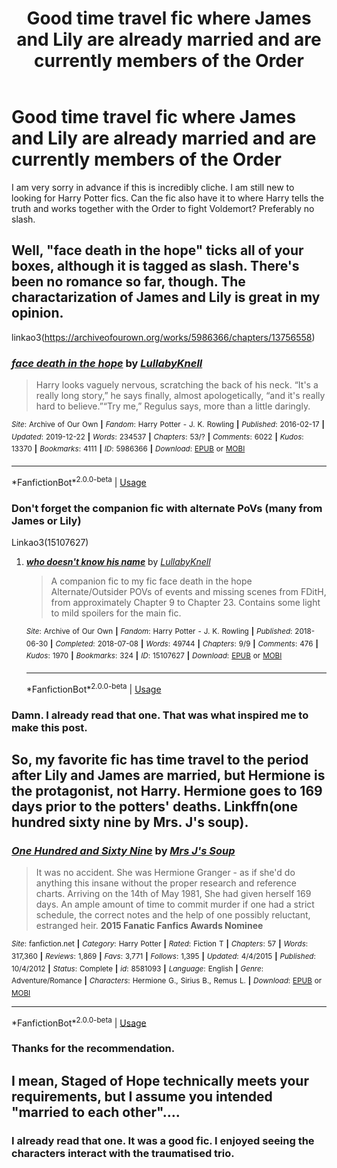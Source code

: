 #+TITLE: Good time travel fic where James and Lily are already married and are currently members of the Order

* Good time travel fic where James and Lily are already married and are currently members of the Order
:PROPERTIES:
:Author: Ohm_0_
:Score: 15
:DateUnix: 1580372494.0
:DateShort: 2020-Jan-30
:FlairText: Request
:END:
I am very sorry in advance if this is incredibly cliche. I am still new to looking for Harry Potter fics. Can the fic also have it to where Harry tells the truth and works together with the Order to fight Voldemort? Preferably no slash.


** Well, "face death in the hope" ticks all of your boxes, although it is tagged as slash. There's been no romance so far, though. The charactarization of James and Lily is great in my opinion.

linkao3([[https://archiveofourown.org/works/5986366/chapters/13756558]])
:PROPERTIES:
:Author: nirvanarchy
:Score: 11
:DateUnix: 1580386850.0
:DateShort: 2020-Jan-30
:END:

*** [[https://archiveofourown.org/works/5986366][*/face death in the hope/*]] by [[https://www.archiveofourown.org/users/LullabyKnell/pseuds/LullabyKnell][/LullabyKnell/]]

#+begin_quote
  Harry looks vaguely nervous, scratching the back of his neck. “It's a really long story,” he says finally, almost apologetically, “and it's really hard to believe.”“Try me,” Regulus says, more than a little daringly.
#+end_quote

^{/Site/:} ^{Archive} ^{of} ^{Our} ^{Own} ^{*|*} ^{/Fandom/:} ^{Harry} ^{Potter} ^{-} ^{J.} ^{K.} ^{Rowling} ^{*|*} ^{/Published/:} ^{2016-02-17} ^{*|*} ^{/Updated/:} ^{2019-12-22} ^{*|*} ^{/Words/:} ^{234537} ^{*|*} ^{/Chapters/:} ^{53/?} ^{*|*} ^{/Comments/:} ^{6022} ^{*|*} ^{/Kudos/:} ^{13370} ^{*|*} ^{/Bookmarks/:} ^{4111} ^{*|*} ^{/ID/:} ^{5986366} ^{*|*} ^{/Download/:} ^{[[https://archiveofourown.org/downloads/5986366/face%20death%20in%20the%20hope.epub?updated_at=1577030901][EPUB]]} ^{or} ^{[[https://archiveofourown.org/downloads/5986366/face%20death%20in%20the%20hope.mobi?updated_at=1577030901][MOBI]]}

--------------

*FanfictionBot*^{2.0.0-beta} | [[https://github.com/tusing/reddit-ffn-bot/wiki/Usage][Usage]]
:PROPERTIES:
:Author: FanfictionBot
:Score: 4
:DateUnix: 1580386863.0
:DateShort: 2020-Jan-30
:END:


*** Don't forget the companion fic with alternate PoVs (many from James or Lily)

Linkao3(15107627)
:PROPERTIES:
:Author: ATRDCI
:Score: 3
:DateUnix: 1580423937.0
:DateShort: 2020-Jan-31
:END:

**** [[https://archiveofourown.org/works/15107627][*/who doesn't know his name/*]] by [[https://www.archiveofourown.org/users/LullabyKnell/pseuds/LullabyKnell][/LullabyKnell/]]

#+begin_quote
  A companion fic to my fic face death in the hope Alternate/Outsider POVs of events and missing scenes from FDitH, from approximately Chapter 9 to Chapter 23. Contains some light to mild spoilers for the main fic.
#+end_quote

^{/Site/:} ^{Archive} ^{of} ^{Our} ^{Own} ^{*|*} ^{/Fandom/:} ^{Harry} ^{Potter} ^{-} ^{J.} ^{K.} ^{Rowling} ^{*|*} ^{/Published/:} ^{2018-06-30} ^{*|*} ^{/Completed/:} ^{2018-07-08} ^{*|*} ^{/Words/:} ^{49744} ^{*|*} ^{/Chapters/:} ^{9/9} ^{*|*} ^{/Comments/:} ^{476} ^{*|*} ^{/Kudos/:} ^{1970} ^{*|*} ^{/Bookmarks/:} ^{324} ^{*|*} ^{/ID/:} ^{15107627} ^{*|*} ^{/Download/:} ^{[[https://archiveofourown.org/downloads/15107627/who%20doesnt%20know%20his%20name.epub?updated_at=1551409415][EPUB]]} ^{or} ^{[[https://archiveofourown.org/downloads/15107627/who%20doesnt%20know%20his%20name.mobi?updated_at=1551409415][MOBI]]}

--------------

*FanfictionBot*^{2.0.0-beta} | [[https://github.com/tusing/reddit-ffn-bot/wiki/Usage][Usage]]
:PROPERTIES:
:Author: FanfictionBot
:Score: 2
:DateUnix: 1580424000.0
:DateShort: 2020-Jan-31
:END:


*** Damn. I already read that one. That was what inspired me to make this post.
:PROPERTIES:
:Author: Ohm_0_
:Score: 1
:DateUnix: 1580435386.0
:DateShort: 2020-Jan-31
:END:


** So, my favorite fic has time travel to the period after Lily and James are married, but Hermione is the protagonist, not Harry. Hermione goes to 169 days prior to the potters' deaths. Linkffn(one hundred sixty nine by Mrs. J's soup).
:PROPERTIES:
:Author: Seeker0fTruth
:Score: 2
:DateUnix: 1580396070.0
:DateShort: 2020-Jan-30
:END:

*** [[https://www.fanfiction.net/s/8581093/1/][*/One Hundred and Sixty Nine/*]] by [[https://www.fanfiction.net/u/4216998/Mrs-J-s-Soup][/Mrs J's Soup/]]

#+begin_quote
  It was no accident. She was Hermione Granger - as if she'd do anything this insane without the proper research and reference charts. Arriving on the 14th of May 1981, She had given herself 169 days. An ample amount of time to commit murder if one had a strict schedule, the correct notes and the help of one possibly reluctant, estranged heir. **2015 Fanatic Fanfics Awards Nominee**
#+end_quote

^{/Site/:} ^{fanfiction.net} ^{*|*} ^{/Category/:} ^{Harry} ^{Potter} ^{*|*} ^{/Rated/:} ^{Fiction} ^{T} ^{*|*} ^{/Chapters/:} ^{57} ^{*|*} ^{/Words/:} ^{317,360} ^{*|*} ^{/Reviews/:} ^{1,869} ^{*|*} ^{/Favs/:} ^{3,771} ^{*|*} ^{/Follows/:} ^{1,395} ^{*|*} ^{/Updated/:} ^{4/4/2015} ^{*|*} ^{/Published/:} ^{10/4/2012} ^{*|*} ^{/Status/:} ^{Complete} ^{*|*} ^{/id/:} ^{8581093} ^{*|*} ^{/Language/:} ^{English} ^{*|*} ^{/Genre/:} ^{Adventure/Romance} ^{*|*} ^{/Characters/:} ^{Hermione} ^{G.,} ^{Sirius} ^{B.,} ^{Remus} ^{L.} ^{*|*} ^{/Download/:} ^{[[http://www.ff2ebook.com/old/ffn-bot/index.php?id=8581093&source=ff&filetype=epub][EPUB]]} ^{or} ^{[[http://www.ff2ebook.com/old/ffn-bot/index.php?id=8581093&source=ff&filetype=mobi][MOBI]]}

--------------

*FanfictionBot*^{2.0.0-beta} | [[https://github.com/tusing/reddit-ffn-bot/wiki/Usage][Usage]]
:PROPERTIES:
:Author: FanfictionBot
:Score: 2
:DateUnix: 1580396089.0
:DateShort: 2020-Jan-30
:END:


*** Thanks for the recommendation.
:PROPERTIES:
:Author: Ohm_0_
:Score: 2
:DateUnix: 1580435494.0
:DateShort: 2020-Jan-31
:END:


** I mean, Staged of Hope technically meets your requirements, but I assume you intended "married to each other"....
:PROPERTIES:
:Author: StarDolph
:Score: 1
:DateUnix: 1580396925.0
:DateShort: 2020-Jan-30
:END:

*** I already read that one. It was a good fic. I enjoyed seeing the characters interact with the traumatised trio.
:PROPERTIES:
:Author: Ohm_0_
:Score: 1
:DateUnix: 1580435453.0
:DateShort: 2020-Jan-31
:END:
